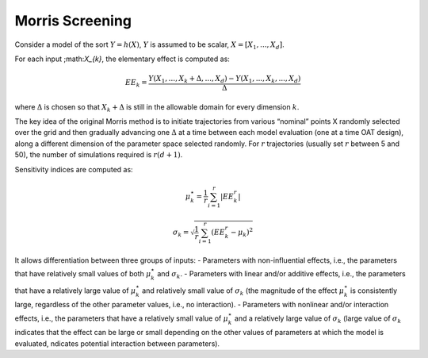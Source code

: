 Morris Screening
^^^^^^^^^^^^^^^^^^^^^^^^^^^^^^^^^^^^^^^

Consider a model of the sort :math:`Y=h(X)`, :math:`Y` is assumed to be scalar, :math:`X=[X_{1}, ..., X_{d}]`.

For each input ;math:`X_{k}`, the elementary effect is computed as:

.. math:: EE_{k} = \frac{Y(X_{1}, ..., X_{k}+\Delta, ..., X_{d})-Y(X_{1}, ..., X_{k}, ..., X_{d})}{\Delta}

where :math:`\Delta` is chosen so that :math:`X_{k}+\Delta` is still in the allowable domain for every dimension :math:`k`.

The key idea of the original Morris method is to initiate trajectories from various “nominal” points X randomly
selected over the grid and then gradually advancing one :math:`\Delta` at a time between each model evaluation
(one at a time OAT design), along a different dimension of the parameter space selected randomly. For :math:`r` trajectories
(usually set :math:`r` between 5 and 50), the number of simulations required is :math:`r (d+1)`.

Sensitivity indices are computed as:

.. math:: \mu_{k}^{\star} = \frac{1}{r} \sum_{i=1}^{r} \vert EE_{k}^{r} \vert


.. math:: \sigma_{k} = \sqrt{ \frac{1}{r} \sum_{i=1}^{r} \left( EE_{k}^{r} - \mu_{k} \right)^{2}}


It allows differentiation between three groups of inputs:
- Parameters with non-influential effects, i.e., the parameters that have relatively small values of both
:math:`\mu_{k}^{\star}` and :math:`\sigma_{k}`.
- Parameters with linear and/or additive effects, i.e., the parameters that have a relatively large value of
:math:`\mu_{k}^{\star}` and relatively small value of :math:`\sigma_{k}` (the magnitude of the effect
:math:`\mu_{k}^{\star}` is consistently large, regardless of the other parameter values, i.e., no interaction).
- Parameters with nonlinear and/or interaction effects, i.e., the parameters that have a relatively small value of
:math:`\mu_{k}^{\star}` and a relatively large value of :math:`\sigma_{k}` (large value of :math:`\sigma_{k}` indicates that the
effect can be large or small depending on the other values of parameters at which the model is evaluated,
ndicates potential interaction between parameters).
